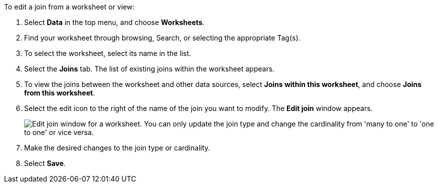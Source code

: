 To edit a join from a worksheet or view:

. Select *Data* in the top menu, and choose *Worksheets*.
. Find your worksheet through browsing, Search, or selecting the appropriate Tag(s).
. To select the worksheet, select its name in the list.
. Select the *Joins* tab.
The list of existing joins within the worksheet appears.
. To view the joins between the worksheet and other data sources, select *Joins within this worksheet*, and choose *Joins from this worksheet*.
. Select the edit icon to the right of the name of the join you want to modify.
The *Edit join* window appears.
+
image::edit-join-window.png[Edit join window for a worksheet. You can only update the join type and change the cardinality from 'many to one' to 'one to one' or vice versa.]
. Make the desired changes to the join type or cardinality.
. Select *Save*.
